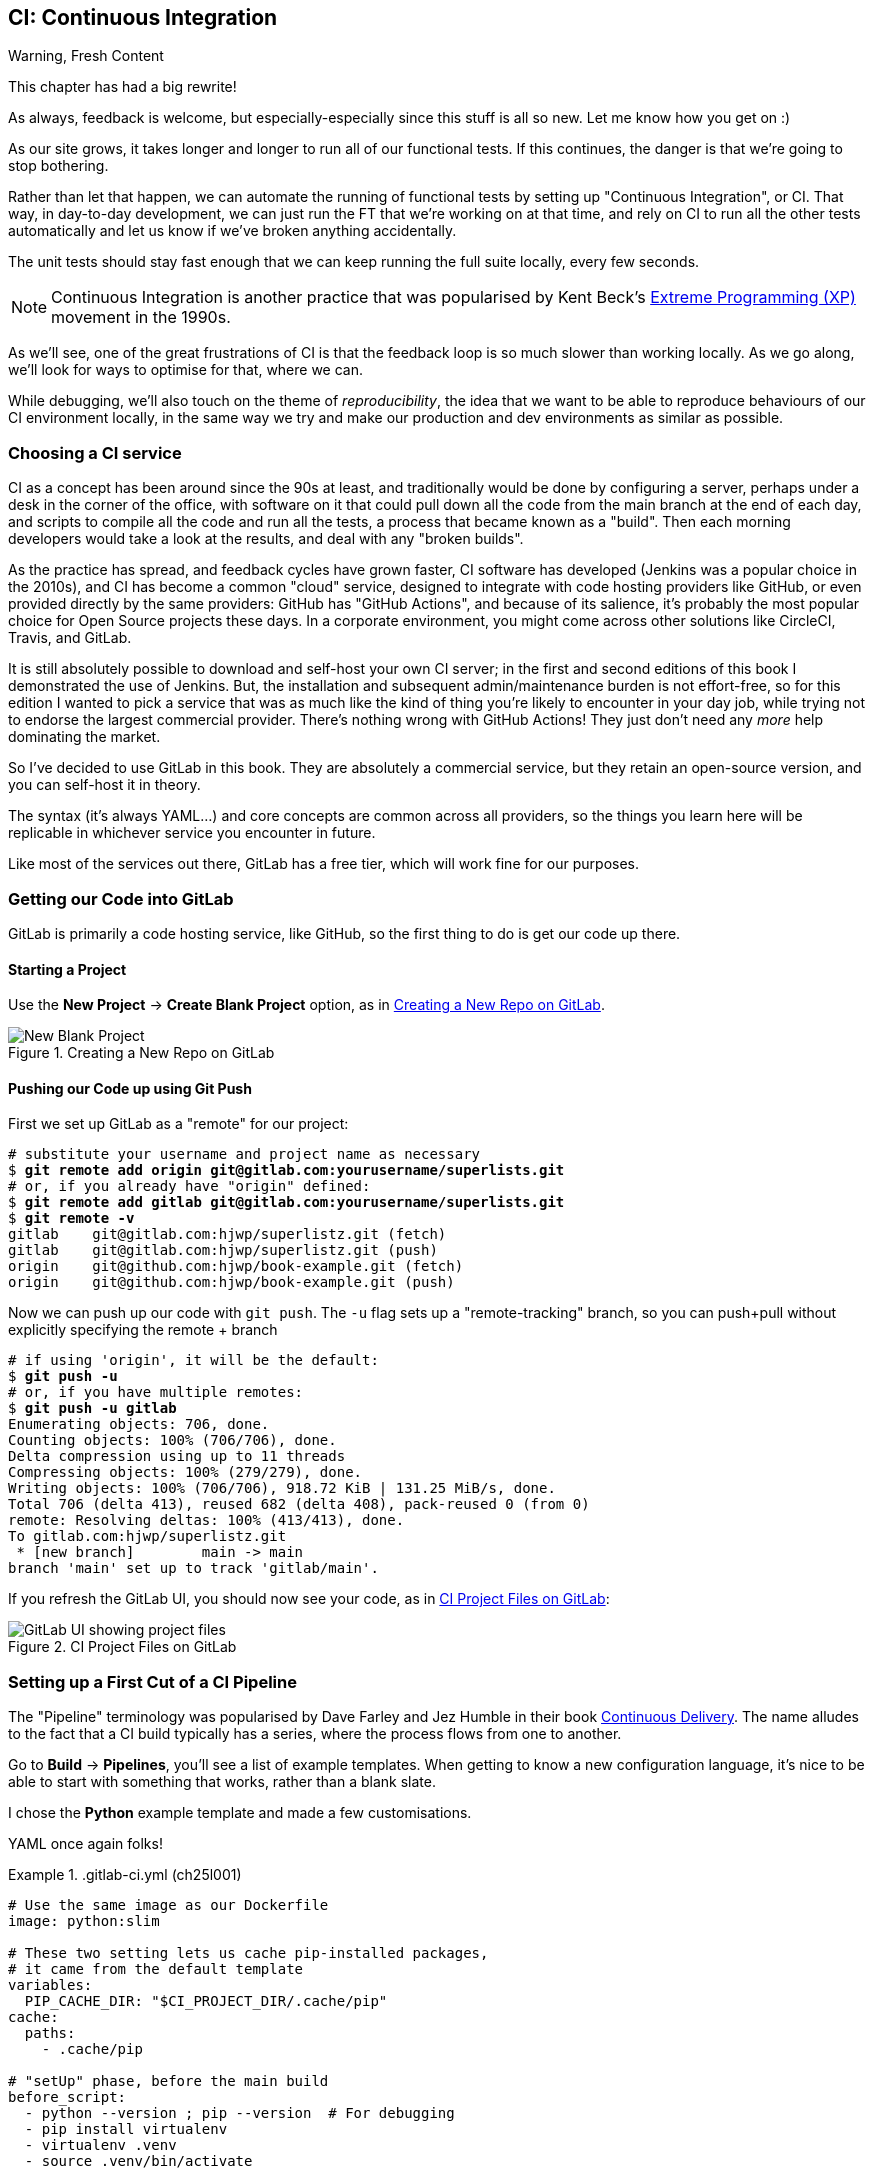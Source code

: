 [[chapter_25_CI]]
== CI: Continuous Integration


.Warning, Fresh Content
*******************************************************************************
This chapter has had a big rewrite!

As always, feedback is welcome, but especially-especially
since this stuff is all so new.
Let me know how you get on :)

*******************************************************************************

////
SEBASTIAN
A crucial chapter.
I miss some introduction to what CI actually is and what is its role in today's
modern development. Like some sales pitch why readers should care if they are
strangers to the concept. Some mentions of team work in a contemporary working
environment would be great 👌

What I noticed is that somewhere in the middle pace changes from quickly
getting up to speed with Gitlab CI to tedious debugging.

I think it might use a refreshing perspective AFTER the debugging part to zoom
out, sum up what was done, how this could've been avoided and how it works in a
modern working environment. Being able to run all or as many tests as possible
locally is great, but normally (my experience, so might be biased) ppl build
things from the start to make sure that CI will pass.

DAVID
Well worth including this chapter!

Quite a bit of tweaking needed but it's a good one.

I think we should be mentioning LLMs more as a debugging tool these days.

In one comment I mention that setting up a project looks different if you're signing up for a free trial, here's a screenshot:
Side question, not specifically relevant to this chapter, but the requirements pinning seems a bit off to me - I only had Django in my requirements file, also the versions in the Dockerfile are defined separately. Possibly this has been addressed since I reviewed earlier chapters.
Another few things maybe worth mentioning for additional context:

    Precommit hooks - maybe don't need to get into them here, but they do address some of the things that CI also addresses.
    Perhaps worth talking about how CI really comes into its own when working in teams, especially with open source. At the moment this is oriented around solo projects.
    Could mention linting too!

////

// JAN: Images seem to be of quite low quality

((("Continuous Integration (CI)", id="CI24")))
((("Continuous Integration (CI)", "benefits of")))
As our site grows, it takes longer and longer to run all of our functional tests.
If this continues, the danger is that we're going to stop bothering.

Rather than let that happen, we can automate the running of functional tests
by setting up "Continuous Integration", or CI.
That way, in day-to-day development,
we can just run the FT that we're working on at that time,
and rely on CI to run all the other tests automatically
and let us know if we've broken anything accidentally.

// SEBASTIAN: I miss some introduction to what CI is. You write here what it does
// but without giving a "why" or what for. This will be confusing for newcomers.
// PS: I can see there are a few paragraphs about history, which is cool - but IMO still
// not enough. History may be an interesting but is something extra. I still miss
// a few words of explanation why it matters and what's the role of CI in modern
// software development.

The unit tests should stay fast enough that we can keep running
the full suite locally, every few seconds.

NOTE: Continuous Integration is another practice that was popularised by
    Kent Beck's
    https://martinfowler.com/bliki/ExtremeProgramming.html[Extreme Programming (XP)]
    movement in the 1990s.

As we'll see, one of the great frustrations of CI
is that the feedback loop is so much slower than working locally.
As we go along, we'll look for ways to optimise for that, where we can.

While debugging, we'll also touch on the theme of _reproducibility_,
the idea that we want to be able to reproduce behaviours of our CI environment locally,
in the same way we try and make our production and dev environments as similar
as possible.

////
Feedback from Jim aka "Mr Win Man" by email
----

Pushing our Code up using Git Push

You seem to have a typo here: You named your project/repo "superlistz" added the remote origin [...]/superlists.git

----

Any reason why you chose a raw Python template over Django?

----

Listing "ch25l001":

After installing selenium you run all tests - including all unit tests again that have been run just before. Is that intended?

----

Listing "ch25l005":

In footnote (1) you have little typo: I"d leave vs. I'd leave

----

I had a bit of an issue getting my FTs run at all in CI: I'm running Ubuntu on my dev machine with Firefox installed from the snap store (snap sucks, BTW!). Selenium couldn't find Firefox by default, so I had to hint its path. This failed on our Docker image of course. I ended up with another environment variable to distinguish whether I use the default path or not.

----

I like your screenshot/HTML dump feature. That's a nice one!

----

NodeJS: I stick with the version from apt (18.19.1). Let's see, if this version will suffer.
... Well, seems it won't:  ;-)

npm WARN EBADENGINE Unsupported engine {
npm WARN EBADENGINE   package: 'selenium-webdriver@4.29.0',
npm WARN EBADENGINE   required: { node: '>= 18.20.5' },
npm WARN EBADENGINE   current: { node: 'v18.19.1', npm: '9.2.0' }
npm WARN EBADENGINE }

----

Jasmine Browser Runner: once again Ubuntu's snap is an absolutely pain in the ass! I needed to modify node_modules/jasmine-browser-runner/lib/webdriver.js to specify the Firefox binary:

+++ node_modules/jasmine-browser-runner/lib/webdriver.js
@@ -36,6 +36,12 @@ function buildWebdriver(browserInfo, webdriverBuilder) {
       caps.set('moz:firefoxOptions', {
         args: ['--headless', '--width=1024', '--height=768'],
       });
+      // use snap Firefox locally:
+      if (process.env.RUNNING_IN_CI === undefined) {
+        const firefox = require('selenium-webdriver/firefox');
+        let options = new firefox.Options().setBinary('/snap/firefox/current/usr/lib/firefox/firefox');
+        webdriverBuilder = webdriverBuilder.setFirefoxOptions(options)
+      }
       return webdriverBuilder
         .forBrowser('firefox')
         .withCapabilities(caps)

Took me at least an hour of my lifetime. Surprisingly Google & Co. weren't any help here.

... This solution had the drawback of the need to push my node_modules. In the end I reverted my changes in webdriver.js and build a local docker image, such as the pipeline. As a side effect I can locally debug my JS test more easily in case of problems (such as "why is this pipeline not green? Oh, a typo in the npx command!).  ;-)

----

So far for chapter 25. Off to chapter 26 (and weekend ;-) )!
Hope, my feedback is not too chaotic.
////


=== Choosing a CI service
// RITA: Your note about CI in the previous section states that it was popularized in the 90's, so saying "since the 90's at least" here feels somewhat repetitive. You could rephrase this to say "Traditionally, CI would be done..."

((("Continuous Integration (CI)", "choosing a service")))
CI as a concept has been around since the 90s at least,
and traditionally would be done by configuring a server,
perhaps under a desk in the corner of the office,
with software on it that could pull down all the code from the main branch
at the end of each day, and scripts to compile all the code and run all the tests,
a process that became known as a "build".
Then each morning developers would take a look at the results,
and deal with any "broken builds".

As the practice has spread, and feedback cycles have grown faster,
CI software has developed (Jenkins was a popular choice in the 2010s),
and CI has become a common "cloud" service,
designed to integrate with code hosting providers like GitHub,
or even provided directly by the same providers:
GitHub has "GitHub Actions", and because of its salience,
it's probably the most popular choice for Open Source projects these days.
In a corporate environment, you might come across other solutions
like CircleCI, Travis, and GitLab.

// DAVID: The word 'salience' here confused me a little.

It is still absolutely possible to download and self-host your own CI server;
in the first and second editions of this book I demonstrated the use of Jenkins.
But, the installation and subsequent admin/maintenance burden is not effort-free,
so for this edition I wanted to pick a service
that was as much like the kind of thing you're likely to encounter in your day job,
while trying not to endorse the largest commercial provider.
There's nothing wrong with GitHub Actions!
They just don't need any _more_ help dominating the market.

// DAVID: 1e / 2e abbreviations might confuse people.

So I've decided to use GitLab in this book.
// CSANAD: I just found framagit.org by Framasoft. Maybe we could mention them? Although
// it might be important to ask them first, in case they need to handle the
// expected additional traffic.
They are absolutely a commercial service,
but they retain an open-source version, and you can self-host it in theory.

The syntax (it's always YAML...) and core concepts are common across all providers,
so the things you learn here will be replicable in whichever service
you encounter in future.

// SEBASTIAN: AFAIR, Jenkins uses something else :P But I'm just nitpicking, you can
// ignore this comment.

Like most of the services out there, GitLab has a free tier,
which will work fine for our purposes.


=== Getting our Code into GitLab

GitLab is primarily a code hosting service, like GitHub,
so the first thing to do is get our code up there.

// DAVID: Could do with a URL to point people to, then tell them to sign up for a free trial.
// DAVID: Also, these instructions aren't exactly the same if you're signing up - it takes you
// straight through to Create or import your first project. I've put a screenshot in the PR description.

==== Starting a Project

Use the **New Project** -> **Create Blank Project** option, as in <<gitlab-new-blank-project>>.

//RITA: The screenshot shows that the project name and slug are "Superlistz", yet the next figure  that shows the CI project files on GitLab refers to "lists". Is this correct?
.Creating a New Repo on GitLab
[[gitlab-new-blank-project]]
image::images/gitlab_new_blank_project.png["New Blank Project"]


==== Pushing our Code up using Git Push

First we set up GitLab as a "remote" for our project:

[role="skipme"]
[subs="specialcharacters,quotes"]
----
# substitute your username and project name as necessary
$ *git remote add origin git@gitlab.com:yourusername/superlists.git*
# or, if you already have "origin" defined:
$ *git remote add gitlab git@gitlab.com:yourusername/superlists.git*
$ *git remote -v*
gitlab    git@gitlab.com:hjwp/superlistz.git (fetch)
gitlab    git@gitlab.com:hjwp/superlistz.git (push)
origin    git@github.com:hjwp/book-example.git (fetch)
origin    git@github.com:hjwp/book-example.git (push)
----

// DAVID: I couldn't see the 'no authentication' option, so I ended up adding an SSH key.
// I already had a public key in my ~/.ssh/ folder so I used that.

Now we can push up our code with `git push`.
The `-u` flag sets up a "remote-tracking" branch,
so you can push+pull without explicitly specifying the remote + branch

[role="skipme"]
[subs="specialcharacters,quotes"]
----
# if using 'origin', it will be the default:
$ *git push -u*
# or, if you have multiple remotes:
$ *git push -u gitlab*
Enumerating objects: 706, done.
Counting objects: 100% (706/706), done.
Delta compression using up to 11 threads
Compressing objects: 100% (279/279), done.
Writing objects: 100% (706/706), 918.72 KiB | 131.25 MiB/s, done.
Total 706 (delta 413), reused 682 (delta 408), pack-reused 0 (from 0)
remote: Resolving deltas: 100% (413/413), done.
To gitlab.com:hjwp/superlistz.git
 * [new branch]        main -> main
branch 'main' set up to track 'gitlab/main'.
----

If you refresh the GitLab UI, you should now see your code, as in <<gitlab_files_ui>>:

//RITA: This figure refers to chapter 4 "ch24lo25". Is that OK? Also, as I commented regarding the previous figure, this refers to "superlists" not "superlistz" with a z. OK?
.CI Project Files on GitLab
[[gitlab_files_ui]]
image::images/gitlab_files_ui.png["GitLab UI showing project files"]


=== Setting up a First Cut of a CI Pipeline

//RITA: When referring to other books, please include author and publisher name. In this case, "Continuous Delivery (Addison-Wesley Professional)." Please do not link to products on any sales channels other than oreilly.com.
The "Pipeline" terminology was popularised by Dave Farley and Jez Humble
in their book https://amzn.to/4k894A3[Continuous Delivery].
The name alludes to the fact that a CI build typically has a series,
where the process flows from one to another.


Go to **Build** -> **Pipelines**, you'll see a list of example templates.
When getting to know a new configuration language,
it's nice to be able to start with something that works,
rather than a blank slate.

I chose the **Python** example template and made a few customisations.

YAML once again folks!


[role="sourcecode"]
..gitlab-ci.yml (ch25l001)
====
[source,yaml]
----
# Use the same image as our Dockerfile
image: python:slim

# These two setting lets us cache pip-installed packages,
# it came from the default template
variables:
  PIP_CACHE_DIR: "$CI_PROJECT_DIR/.cache/pip"
cache:
  paths:
    - .cache/pip

# "setUp" phase, before the main build
before_script:
  - python --version ; pip --version  # For debugging
  - pip install virtualenv
  - virtualenv .venv
  - source .venv/bin/activate

# This is the main build
test:
  script:
    - pip install -r requirements.txt  # <1>
    # unit tests
    - python src/manage.py test lists accounts  # <2>
    # (if those pass) all tests, incl. functional.
    - pip install selenium  # <3>
    - cd src && python manage.py test  # <4>
----
====

<1> We start by installing our core requirements

<2> I've decided to run the unit tests first.
    This gives us an "early failure" if  there's any problem at this stage,
    and saves us from having to run, and more importantly wait for, the Fts to run.

<3> Then we need selenium for the functional tests.
    Again, I'm delaying this `pip install` until it's absolutely necessary,
    to get feedback as quickly as possible.

<4> And here is a full test run, including the functional tests.

// DAVID: Should we pin the selenium version?


TIP: It's a good idea in CI pipelines to try and run the quickest tests first,
    so that you can get feedback as quickly as possible.


You can use the GitLab web UI to edit your pipeline YAML,
and then when you save it you can go check for results straight away.

But it is also just a file in your repo!
So you can edit it locally.
You'll need to commit it and then `git push` up to GitLab,
and then go check the **Jobs** section in the **Build** UI.

// DAVID: It's confusing here to suggest using the template, but then also using your file.
// Suggest saying something more directive like, create the file below. But then say how you knew
// what to do / where you found it?


[role="skipme"]
[subs="specialcharacters,quotes"]
----
$ *git push gitlab*
----

// DAVID: Suggest including the commit command too.
// DAVID: Some people will have this as `origin`. Maybe simpler just to set it up as `gitlab` for everyone
// from the beginning? Or just change this to `git push`...

=== First Build!  (and First Failure)

// TODO: consider deliberately forgetting to pip install selenium

However you click through the UI and you should be able to find your way
to see the output of the build Job, as in <<gitlab_first_build>>:

.First Build on GitLab
[[gitlab_first_build]]
image::images/gitlab_first_build.png["GitLab UI showing the output of the first build"]

// DAVID: Gitlab didn't run my build at this point, and it didn't show up in jobs at all, because
// I hadn't verified my account. Once I'd done that, I also saw: "Identity verification is required in order to run CI jobs".
// This was confusing but I eventually clicked 'Run new pipeline' and that seemed to sort it.

Here's a selection of what I saw in the output console:

// DAVID: I got `ModuleNotFoundError: No module named 'whitenoise'`,
// but maybe I'm on an earlier version of the book. (My requirements file only has Django in it.)
// At this point, I added the whitenoise listed in the Dockerfile in (but not gunicorn).

[role="skipme small-code"]
----
Running with gitlab-runner 17.7.0~pre.103.g896916a8 (896916a8)
  on green-1.saas-linux-small-amd64.runners-manager.gitlab.com/default
  JLgUopmM, system ID: s_deaa2ca09de7
Preparing the "docker+machine" executor 00:20
Using Docker executor with image python:latest ...
Pulling docker image python:latest ...
[...]
$ python src/manage.py test lists accounts
Creating test database for alias 'default'...
Found 55 test(s).
System check identified no issues (0 silenced).
................../builds/hjwp/book-example/.venv/lib/python3.13/site-packages/django/core/handlers/base.py:61: UserWarning: No directory at: /builds/hjwp/book-example/src/static/
  mw_instance = middleware(adapted_handler)
.....................................
 ---------------------------------------------------------------------
Ran 53 tests in 0.129s
OK
Destroying test database for alias 'default'...
$ pip install selenium
Collecting selenium
  Using cached selenium-4.28.1-py3-none-any.whl.metadata (7.1 kB)
Collecting urllib3<3,>=1.26 (from urllib3[socks]<3,>=1.26->selenium)
[...]
Successfully installed attrs-25.1.0 certifi-2025.1.31 h11-0.14.0 idna-3.10 outcome-1.3.0.post0 pysocks-1.7.1 selenium-4.28.1 sniffio-1.3.1 sortedcontainers-2.4.0 trio-0.29.0 trio-websocket-0.12.1 typing_extensions-4.12.2 urllib3-2.3.0 websocket-client-1.8.0 wsproto-1.2.0
$ cd src && python manage.py test
Creating test database for alias 'default'...
Found 63 test(s).
System check identified no issues (0 silenced).
......../builds/hjwp/book-example/.venv/lib/python3.13/site-packages/django/core/handlers/base.py:61: UserWarning: No directory at: /builds/hjwp/book-example/src/static/
  mw_instance = middleware(adapted_handler)
...............................................EEEEEEEE
======================================================================
ERROR: test_layout_and_styling (functional_tests.test_layout_and_styling.LayoutAndStylingTest.test_layout_and_styling)
 ---------------------------------------------------------------------
Traceback (most recent call last):
  File "/builds/hjwp/book-example/src/functional_tests/base.py", line 30, in setUp
    self.browser = webdriver.Firefox()
                   ~~~~~~~~~~~~~~~~~^^

[...]
selenium.common.exceptions.WebDriverException: Message: Process unexpectedly closed with status 255
 ---------------------------------------------------------------------
Ran 61 tests in 8.658s
FAILED (errors=8)

selenium.common.exceptions.WebDriverException: Message: Process unexpectedly closed with status 255
----

You can see we got through the unit tests,
and then in the full test run we have 8 errors out of 63 tests.
The FTs are all failing.

I'm "lucky" because I've done this sort of thing many times before,
so I know what to expect:  it's failing because Firefox isn't installed
in the image we're using.


Let's modify the script, and add an `apt install`.
Again we'll do it as late as possible.

[role="sourcecode"]
..gitlab-ci.yml (ch25l002)
====
[source,yaml]
----
# This is the main build
test:
  script:
    - pip install -r requirements.txt
    # unit tests
    - python src/manage.py test lists accounts
    # (if those pass) all tests, incl. functional.
    - apt update -y && apt install -y firefox-esr  # <1>
    - pip install selenium
    - cd src && python manage.py test
----
====

<1> We use the Debian Linux `apt` package manager to install Firefox.
    `firefox-esr` is the "extended support release",
    which is a more stable version of Firefox to test against.

// SEBASTIAN: Nice, didn't know about esr. Awesome piece of advice to use that

If you run it again, and wait a bit, you'll see we get a slightly different failure:

// DAVID: Run what again? It might be worth explicitly saying to commit and push, and explain
// that this is how CI typically works - each time you push, a new pipeline will run. Or you can run one
// manually.

[role="skipme small-code"]
----
$ apt-get update -y && apt-get install -y firefox-esr
Get:1 http://deb.debian.org/debian bookworm InRelease [151 kB]
Get:2 http://deb.debian.org/debian bookworm-updates InRelease [55.4 kB]
Get:3 http://deb.debian.org/debian-security bookworm-security InRelease [48.0 kB]
[...]
The following NEW packages will be installed:
  adwaita-icon-theme alsa-topology-conf alsa-ucm-conf at-spi2-common
  at-spi2-core dbus dbus-bin dbus-daemon dbus-session-bus-common
  dbus-system-bus-common dbus-user-session dconf-gsettings-backend
  dconf-service dmsetup firefox-esr fontconfig fontconfig-config
[...]
Get:117 http://deb.debian.org/debian-security bookworm-security/main amd64
firefox-esr amd64 128.7.0esr-1~deb12u1 [69.8 MB]
[...]
Selecting previously unselected package firefox-esr.
Preparing to unpack .../105-firefox-esr_128.7.0esr-1~deb12u1_amd64.deb ...
Adding 'diversion of /usr/bin/firefox to /usr/bin/firefox.real by firefox-esr'
Unpacking firefox-esr (128.7.0esr-1~deb12u1) ...
[...]
Setting up firefox-esr (128.7.0esr-1~deb12u1) ...
update-alternatives: using /usr/bin/firefox-esr to provide
/usr/bin/x-www-browser (x-www-browser) in auto mode
[...]
======================================================================
ERROR: test_multiple_users_can_start_lists_at_different_urls
(functional_tests.test_simple_list_creation.NewVisitorTest.test_multiple_users_can_start_lists_at_different_urls)
 ---------------------------------------------------------------------
Traceback (most recent call last):
  File "/builds/hjwp/book-example/src/functional_tests/base.py", line 30, in setUp
    self.browser = webdriver.Firefox()
                   ~~~~~~~~~~~~~~~~~^^
[...]
selenium.common.exceptions.WebDriverException: Message: Process unexpectedly
closed with status 1
 ---------------------------------------------------------------------
Ran 61 tests in 3.654s
FAILED (errors=8)
----

We can see Firefox installing OK, but we still get an error.
This time it's exit code 1.


==== Trying to reproduce a CI error locally

The cycle of "change _.gitlab-ci.yml_, push, wait for a build, check results"
is painfully slow.

// DAVID: For me, building the docker image took 344.7s - much longer than it
// took in CI. Of course then it's quicker once you've done that, but might be worth
// mentioning.

Let's see if we can reproduce this error locally.

To reproduce the CI environment locally, I put together a quick Dockerfile,
by copy-pasting the steps in the `script` section, and prefixing them with `RUN` commands:


[role="sourcecode"]
.infra/Dockerfile.ci (ch25l003)
====
[source,dockerfile]
----
FROM python:slim

RUN pip install virtualenv
RUN virtualenv .venv

# this won't work
# RUN source .venv/bin/activate
# use full path to venv instead.

COPY requirements.txt requirements.txt
RUN .venv/bin/pip install -r requirements.txt
RUN apt update -y && apt install -y firefox-esr
RUN .venv/bin/pip install selenium

COPY infra/debug-ci.py debug-ci.py
CMD .venv/bin/python debug-ci.py
----
====

And let's add a little debug script at _debug-ci.py_:


[role="sourcecode"]
.infra/debug-ci.py (ch25l004)
====
[source,python]
----
from selenium import webdriver

# just try to open a selenium session
webdriver.Firefox().quit()
----
====

We build and run it like this:

[role="skipme"]
[subs="specialcharacters,macros"]
----
$ pass:specialcharacters,quotes[*docker build -f infra/Dockerfile.ci -t debug-ci . && \
  docker run -it debug-ci*]
[...]
 => [internal] load build definition from infra/Dockerfile.ci         0.0s
 => => transferring dockerfile: [...]
 => [internal] load metadata for docker.io/library/python:slim [...]
 => [1/8] FROM docker.io/library/python:slim@sha256:[...]
 => CACHED [2/8] RUN pip install virtualenv                           0.0s
 => CACHED [3/8] RUN virtualenv .venv                                 0.0s
 => CACHED [4/8] COPY requirements.txt requirements.txt               0.0s
 => CACHED [5/8] RUN .venv/bin/pip install -r requirements.txt        0.0s
 => CACHED [6/8] RUN apt update -y && apt install -y firefox-esr      0.0s
 => CACHED [7/8] RUN .venv/bin/pip install selenium                   0.0s
 => [8/8] COPY infra/debug-ci.py debug-ci.py                          0.0s
 => exporting to image                                                0.0s
 => => exporting layers                                               0.0s
 => => writing image sha256:[...]
 => => naming to docker.io/library/debug-ci                           0.0s
Traceback (most recent call last):
  File
  "//.venv/lib/python3.13/site-packages/selenium/webdriver/common/driver_finder.py",
  line 67, in _binary_paths
    output = SeleniumManager().binary_paths(self._to_args())
[...]
selenium.common.exceptions.WebDriverException: Message: Unsupported
platform/architecture combination: linux/aarch64

The above exception was the direct cause of the following exception:

Traceback (most recent call last):
  File "//debug-ci.py", line 4, in <module>
    webdriver.Firefox().quit()
    ~~~~~~~~~~~~~~~~~^^
[...]
selenium.common.exceptions.NoSuchDriverException: Message: Unable to obtain
driver for firefox; For documentation on this error, please visit:
https://www.selenium.dev/documentation/webdriver/troubleshooting/errors/driver_location
----

You might not see this--that "Unsupported platform/architecture combination" error is spurious,
it's because I was on a Mac.  Let's try again with:

// DAVID: I was on a Mac, but I didn't see that - I got straight through to the next failure.

// SEBASTIAN: Might use extra sentence of explanation why being on Mac requires you to
// do a cross-build

[role="ignore-errors"]
[subs="specialcharacters,macros"]
----
$ pass:specialcharacters,quotes[*docker build -f infra/Dockerfile.ci -t debug-ci --platform=linux/amd64 . && \
  docker run --platform=linux/amd64 -it debug-ci*]
[...]
Traceback (most recent call last):
  File "//debug-ci.py", line 4, in <module>
    webdriver.Firefox().quit()
[...]
selenium.common.exceptions.WebDriverException: Message: Process unexpectedly
closed with status 1
----

//RITA: repro = reproduction? Just checking for ambiguity.
OK, that's a repro of our issue.  But no further clues yet!

==== Enabling Debug Logs for Selenium / Firefox / Webdriver

Getting debug information out of Selenium can be a bit fiddly.
I tried two avenues, setting `options` and setting the `service`,
the former of which doesn't really work as far as I can tell,
but the latter does.  There is some limited info in the
https://www.selenium.dev/documentation/webdriver/browsers/firefox/#log-output[Selenium docs].

[role="sourcecode"]
.infra/debug-ci.py (ch25l005)
====
[source,python]
----
import subprocess

from selenium import webdriver

options = webdriver.FirefoxOptions()  # <1>
options.log.level = "trace"

service = webdriver.FirefoxService(  # <2>
    log_output=subprocess.STDOUT, service_args=["--log", "trace"]
)

# just try to open a selenium session
webdriver.Firefox(options=options, service=service).quit()
----
====

<1> This is how I attempted to increase the log level using `options`.
    I had to reverse-engineer it from the source code,
    and it doesn't seem to work anyway,
    but I thought I'd leave it here for future reference

<2> This is the `FirefoxService` config class,
    which _does_ seem to let you print some debug info.
    I'm configuring it to print to standard-out.

Sure enough we can see some output now!

[role="ignore-errors small-code"]
[subs="specialcharacters,macros"]
----
$ pass:specialcharacters,quotes[*docker build -f infra/Dockerfile.ci -t debug-ci --platform=linux/amd64 . && \
  docker run --platform=linux/amd64 -it debug-ci*]
[...]
1234567890111   geckodriver     INFO    Listening on 127.0.0.1:XXXX
1234567890112   webdriver::server       DEBUG   -> POST /session
{"capabilities": {"firstMatch": [{}], "alwaysMatch": {"browserName": "firefox",
"acceptInsecureCerts": true, ... , "moz:firefoxOptions": {"binary":
"/usr/bin/firefox", "prefs": {"remote.active-protocols": 1}, "log": {"level":
"trace"}}}}}
1234567890111   geckodriver::capabilities       DEBUG   Trying to read firefox
version from ini files
1234567890111   geckodriver::capabilities       DEBUG   Trying to read firefox
version from binary
1234567890111   geckodriver::capabilities       DEBUG   Found version
128.10.1esr
1740029792102   mozrunner::runner       INFO    Running command:
MOZ_CRASHREPORTER="1" MOZ_CRASHREPORTER_NO_REPORT="1"
MOZ_CRASHREPORTER_SHUTDOWN="1" [...]
"--remote-debugging-port" [...]
"-no-remote" "-profile" "/tmp/rust_mozprofile[...]
1234567890111   geckodriver::marionette DEBUG   Waiting 60s to connect to
browser on 127.0.0.1
1234567890111   geckodriver::browser    TRACE   Failed to open
/tmp/rust_mozprofile[...]
1234567890111   geckodriver::marionette TRACE   Retrying in 100ms
Error: no DISPLAY environment variable specified
1234567890111   geckodriver::browser    DEBUG   Browser process stopped: exit
status: 1
1234567890112   webdriver::server       DEBUG   <- 500 Internal Server Error
{"value":{"error":"unknown error","message":"Process unexpectedly closed with
status 1","stacktrace":""}}
Traceback (most recent call last):
  File "//debug-ci.py", line 13, in <module>
    webdriver.Firefox(options=options, service=service).quit()
[...]
selenium.common.exceptions.WebDriverException: Message: Process unexpectedly
closed with status 1
----

// DAVID: Pasting this into an LLM gave some good suggestions.

Well, it wasn't immediately obvious what's going on there,
but I did eventually get a clue from the line that says `no DISPLAY environment variable specified`.

// DAVID: FWIW it was hard to see that buried among everything else, even when I knew what I was looking for.

Out of curiosity, I thought I'd try running `firefox` directly:

// DAVID: Could you say what's going on when we're adding `firefox` to the end of the command. How does that work?

[role="ignore-errors"]
[subs="specialcharacters,quotes"]
----
$ *docker build -f infra/Dockerfile.ci -t debug-ci --platform=linux/amd64 . && \
  docker run --platform=linux/amd64 -it debug-ci firefox*
[...]
Error: no DISPLAY environment variable specified
----

Sure enough, the same error.


==== Enabling Headless Mode for Firefox

If you search around for this error,
you'll eventually find enough pointers to the answer:
Firefox is crashing because it can't find a display.
Servers are "headless", meaning they don't have a screen.
Thankfully Firefox has a headless mode,
which we can enable by setting an environment variable,
`MOZ_HEADLESS`.

Let's confirm that locally. We'll use the `-e` flag for `docker run`:

[subs="specialcharacters,macros"]
----
$ pass:specialcharacters,quotes[*docker build -f infra/Dockerfile.ci -t debug-ci --platform=linux/amd64 . && \
  docker run -e MOZ_HEADLESS=1 --platform=linux/amd64 -it debug-ci*]
1234567890111   geckodriver     INFO    Listening on 127.0.0.1:43137
[...]
*** You are running in headless mode.
[...]
1234567890112   webdriver::server       DEBUG   Teardown [...]
1740030525996   Marionette      DEBUG   Closed connection 0
1234567890111   geckodriver::browser    DEBUG   Browser process stopped: exit
status: 0
1234567890112   webdriver::server       DEBUG   <- 200 OK [...]
----

It takes quite a long time to run,
and there's lots of debug out, but... it looks OK!
// CSANAD: I think it ran quite fast, less than maybe 30 seconds. I was confused
// whether it even worked correctly. I think we should maybe emphasize
// when it would "look OK": exit status being 0 and 200 OK, I assume?


Let's set that environment variable in our CI script:

[role="sourcecode"]
..gitlab-ci.yml (ch25l006)
====
[source,yaml]
----
variables:
  # Put pip-cache in home folder so we can use gitlab cache
  PIP_CACHE_DIR: "$CI_PROJECT_DIR/.cache/pip"
  # Make Firefox run headless.
  MOZ_HEADLESS: "1"
----
====

TIP: Using a local Docker image to repro the CI environment
  is a hint that it might be worth investing time in running CI
  in a custom Docker image that you fully control;
  this is an another way of improving _reproducibility_.
  We won't have time to go into detail in this book though.

// DAVID: Some CI providers allow you to rerun failed jobs and SSH into the machine for debugging,
// which is really helpful.

// DAVID: Should we get them to commit, push and look at CI? Otherwise the below could be confused with
// a local run.

=== A Common Bugbear: Flaky tests

That worked!  or at least it almost did.
All but one of the FTs passed for me,
but there was one unexpected error:

// DAVID: Maybe introduce more uncertainty here - ask the reader, did it work for you?
// Otherwise we can end up thinking, "that's weird, mine passed but Harry's failed" and
// wonder if we did something wrong, before reading on to the next bit about flaky tests.

[role="skipme small-code"]
----
+ python manage.py test functional_tests
......F.
======================================================================
FAIL: test_can_start_a_todo_list
(functional_tests.test_simple_list_creation.NewVisitorTest)
 ---------------------------------------------------------------------
Traceback (most recent call last):
  File "...goat-book/functional_tests/test_simple_list_creation.py", line
38, in test_can_start_a_todo_list
    self.wait_for_row_in_list_table('2: Use peacock feathers to make a fly')
  File "...goat-book/functional_tests/base.py", line 51, in
wait_for_row_in_list_table
    raise e
  File "...goat-book/functional_tests/base.py", line 47, in
wait_for_row_in_list_table
    self.assertIn(row_text, [row.text for row in rows])
AssertionError: '2: Use peacock feathers to make a fly' not found in ['1: Buy
peacock feathers']
 ---------------------------------------------------------------------
----
// CSANAD: we are running the FT-s locally now. I think it would be
// clearer if we said that explicitly and also if we said a few words on why we
// are running the FT without docker again.


Now you might not see this error,
but it's common for the switch to CI to flush out some "flaky" tests,
things that will fail intermittently.
In CI a common cause is the "noisy neighbour" problem,
where the CI server might be much slower than your own machine,
thus flushing out some race conditions, or in this case,
just randomly hanging for a few seconds, taking us past the default timeout.


Let's give ourselves some tools to help debug though.


=== Taking Screenshots

((("Continuous Integration (CI)", "screenshots", id="CIscreen24")))
((("screenshots", id="screen24")))
((("debugging", "screenshots for", id="DBscreen24")))
To be able to debug unexpected failures that happen on a remote server,
it would be good to see a picture of the screen at the moment of the failure,
and maybe also a dump of the HTML of the page.

We can do that using some custom logic in our FT class `tearDown`.
We'll need to do a bit of introspection of `unittest` internals,
a private attribute called `._outcome`,
but this will work:

// DAVID: Though it might end up breaking with an upgrade - probably should mention this as a downside.

[role="sourcecode"]
.src/functional_tests/base.py (ch25l007)
====
[source,python]
----
import os
import time
from datetime import datetime
from pathlib import Path
[...]
MAX_WAIT = 5

SCREEN_DUMP_LOCATION = Path(__file__).absolute().parent / "screendumps"
[...]

    def tearDown(self):
        if self._test_has_failed():
            if not SCREEN_DUMP_LOCATION.exists():
                SCREEN_DUMP_LOCATION.mkdir(parents=True)
            self.take_screenshot()
            self.dump_html()
        self.browser.quit()
        super().tearDown()

    def _test_has_failed(self):
        # slightly obscure but couldn't find a better way!
        return self._outcome.result.failures or self._outcome.result.errors
----
====
// DAVID: Could simplify with SCREEN_DUMP_LOCATION.mkdir(parents=True, exist_ok=True)

// DAVID: Worth including the `class FunctionalTest(StaticLiveServerTestCase):` line
// so we can see what class this is within?

We first create a directory for our screenshots if necessary.
Then we iterate through all the open browser tabs and pages,
// CSANAD: where? I can't find the iteration through the tabs and pages.
and use Selenium methods, `get_screenshot_as_file()`
and the attribute `browser.page_source`,
for our image and HTML dumps, respectively:

[role="sourcecode"]
.src/functional_tests/base.py (ch25l008)
====
[source,python]
----
    def take_screenshot(self):
        path = SCREEN_DUMP_LOCATION / self._get_filename("png")
        print("screenshotting to", path)
        self.browser.get_screenshot_as_file(str(path))

    def dump_html(self):
        path = SCREEN_DUMP_LOCATION / self._get_filename("html")
        print("dumping page HTML to", path)
        path.write_text(self.browser.page_source)
----
====
// CSANAD: I suggest placing a newline in front the print:
//        print("\nscreenshotting to", path)
// or
//        print("\n")
//        print("screenshotting to", path)


And finally here's a way of generating a unique filename identifier,
which includes the name of the test and its class, as well as a timestamp:

[role="sourcecode small-code"]
.src/functional_tests/base.py (ch25l009)
====
[source,python]
----
    def _get_filename(self, extension):
        timestamp = datetime.now().isoformat().replace(":", ".")[:19]
        return (
            f"{self.__class__.__name__}.{self._testMethodName}-{timestamp}.{extension}"
        )
----
====

You can test this first locally by deliberately breaking one of the tests,
with a `self.fail()` for example, and you'll see something like this:


[role="dofirst-ch25l010"]
[subs="specialcharacters,quotes"]
----
$ *./src/manage.py test functional_tests.test_my_lists*
[...]
Fscreenshotting to ...goat-book/src/functional_tests/screendumps/MyListsTest.te
st_logged_in_users_lists_are_saved_as_my_lists-[...]
dumping page HTML to ...goat-book/src/functional_tests/screendumps/MyListsTest.
test_logged_in_users_lists_are_saved_as_my_lists-[...]
Fscreenshotting to ...goat-book/src/functional_tests/screendumps/MyListsTest.te
st_logged_in_users_lists_are_saved_as_my_lists-2025-02-18T11.29.00.png
dumping page HTML to ...goat-book/src/functional_tests/screendumps/MyListsTest.
test_logged_in_users_lists_are_saved_as_my_lists-2025-02-18T11.29.00.html
----

// DAVID: Could get them to open those files and have a look? It's kind of satisfying!

// CSANAD: I just opened them, and they are blank, all-black images. Also, the
// HTML dump is just:
// `<html><head></head><body></body></html>`
// So maybe we could inform the Reader in case they do open these, that this is
// normal: due to the artificial self.fail() failure, this output is expected.

// CSANAD: however, running all the FT -s tells me something is probably wrong:
// `$ ./src/manage.py test functional_tests`
// creates a screenshot and an HTML dump for all FT -s.


=== Saving Build Outputs (or Debug Files) as Artifacts

We also need to tell GitLab to "save" these files
for us to be able to actually look at them
This is called _artifacts_:

[role="sourcecode"]
..gitlab-ci.yml (ch25l012)
====
[source,yaml]
----
test:
  [...]

  script:
    [...]

  artifacts: # <1>
    when: always  # <2>
    paths: # <1>
      - src/functional_tests/screendumps/
----
====

<1> `artifacts` is the name of the key,
    and the `paths` argument is fairly self-explanatory.
    You can use wildcards here,
    more info in the https://docs.gitlab.com/ci/jobs/job_artifacts/[GitLab docs].

<2> One thing the docs _didn't_ make obvious is that you need `when: always`
    because otherwise it won't save artifacts for failed jobs.
    That was annoyingly hard to figure out!


In any case that should work.
If you commit the code and then push it back to GitLab,
we should be able to see a new build job.

[role="dofirst-ch25l010-1"]
[subs="specialcharacters,quotes"]
----
$ *echo "src/functional_tests/screendumps" >> .gitignore*
$ *git commit -am "add screenshot on failure to FT runner"*
$ *git push*
----
// gitignore = ch25l011

// DAVID: Ah I had removed that `self.fail()` before pushing, might be worth saying explicitly to leave it in
// so we can check it's working? (Partly it's because you're not so directive about where to put the fail so it
// feels more ephemeral.)

// CSANAD: the official book-example also removed the `self.fail()` by this point.

In its output, we'll see the screenshots and html dumps being saved:


[role="skipme small-code"]
----
screendumps/LoginTest.test_can_get_email_link_to_log_in-window0-2014-01-22T17.45.12.html
Fscreenshotting to /builds/hjwp/book-example/src/functional_tests/screendumps/NewVisitorTest.test_can_start_a_todo_list-2025-02-17T17.51.01.png
dumping page HTML to /builds/hjwp/book-example/src/functional_tests/screendumps/NewVisitorTest.test_can_start_a_todo_list-2025-02-17T17.51.01.html
Not Found: /favicon.ico
.screenshotting to /builds/hjwp/book-example/src/functional_tests/screendumps/NewVisitorTest.test_multiple_users_can_start_lists_at_different_urls-2025-02-17T17.51.06.png
dumping page HTML to /builds/hjwp/book-example/src/functional_tests/screendumps/NewVisitorTest.test_multiple_users_can_start_lists_at_different_urls-2025-02-17T17.51.06.html
======================================================================
FAIL: test_can_start_a_todo_list (functional_tests.test_simple_list_creation.NewVisitorTest.test_can_start_a_todo_list)
[...]
----


And to the right some new UI options appear to **Browse** the artifacts,
as in <<gitlab_ui_for_browse_artifacts>>.

.Artifacts Appear on the Right of the Build Job
[[gitlab_ui_for_browse_artifacts]]
image::images/gitlab_ui_for_browse_artifacts.png["GitLab UI tab showing the option to browse artifacts"]


And if you navigate through, you'll see something like <<gitlab_ui_show_screenshot>>:

.Our Screenshot in the GitLab UI, Looking Unremarkable
[[gitlab_ui_show_screenshot]]
image::images/gitlab_ui_show_screenshot.png["GitLab UI showing a normal-looking screenshot of the site"]

// CSANAD: working from the book-example, this is not true for me:
// https://gitlab.com/csberes/superlistz-version-harry/-/jobs/9765894394
// ```
// WARNING: src/functional_tests/screendumps/: no matching files. Ensure that the artifact path is relative to the working directory (/builds/csberes/superlistz-version-harry)
// ERROR: No files to upload
// Cleaning up project directory and file based variables 00:00
// Job succeeded
// ```
// The path looks OK, and locally, the test does create a `screenshots` directory.
// The directory does not get created in the Gitlab build job - I guess,
// because there are no errors. So, even though in my VM the official book-example
// version does generate a screenshot for every FT, it isn't true for the Gitlab.
// However, there is another odd thing: I tried re-adding the `self.fail`
// which resulted in three screenshots on Gitlab:
// https://gitlab.com/csberes/superlistz-version-harry/-/jobs/9766298077


=== If in Doubt, Try Bumping the Timeout!

((("", startref="CIscreen24")))
((("", startref="screen24")))
((("", startref="DBscreen24")))
((("Continuous Integration (CI)", "timeout bumping")))
((("CI", "timeout bumping")))
Hm.  No obvious clues there.
Well, when in doubt, bump the timeout, as the old adage goes:

[role="sourcecode skipme"]
.src/functional_tests/base.py
====
[source,python]
----
MAX_WAIT = 10
----
====

Then we can rerun the build by pushing, and confirm it now works.

// DAVID: Should we also remove that self.fail()?

=== A Successful Python Test Run

At this point we should get a working pipeline, <<gitlab_pipeline_success>>:

.A Successful GitLab Pipeline
[[gitlab_pipeline_success]]
image::images/gitlab_pipeline_success.png["GitLab UI showing a successful pipeline run"]




=== Running Our JavaScript Tests in CI

((("Continuous Integration (CI)", "QUnit JavaScript tests", id="CIjs5")))
((("JavaScript testing", "in CI", secondary-sortas="CI", id="JSCI")))
There's a set of tests we almost forgot--the JavaScript tests.
Currently our "test runner" is an actual web browser.
To get them running in CI, we need a command-line test runner.

NOTE: Our JavaScript tests currently test the interaction
    between our code and the bootstrap framework/CSS,
    so we still need a real browser to be able to make our
    visibility checks work.


Thankfully, the Jasmine docs point us straight towards the kind of tool we need:
https://github.com/jasmine/jasmine-browser-runner[Jasmine Browser Runner].


==== Installing node

It's time to stop pretending we're not in the JavaScript game.
We're doing web development.  That means we do JavaScript.
That means we're going to end up with node.js on our computers.
It's just the way it has to be.

Follow the instructions on the http://nodejs.org/[node.js homepage],
and follow the instructions there.
It should guide you through installing the "node version manager" (NVM),
and then to getting the latest version of node.

[role="skipme"]
[subs="specialcharacters,quotes"]
----
$ *nvm install 22*  # or whichever the latest version is
Installing Node v22.14.0 (arm64)
[...]
$ *node -v*
v22.14.0
----
// DAVID: How important is it to get latest version? And maybe say how?
// To be honest I ignored your advice and just installed the same one you're using.

==== Installing and Configuring the Jasmine Browser Runner

The docs suggest we install it like this,
and then run the `init` command to generate a default config file:

// TODO: unskip. should be able to do some sort of rule=with-cd thingie
[role="skipme"]
[subs="specialcharacters,quotes"]
----
$ *cd src/lists/static*

$ *npm install --save-dev jasmine-browser-runner jasmine-core*
[...]
added 151 packages in 4s

$ *cat package.json*  # this is the equivalent of requirements.txt
{
  "devDependencies": {
    "jasmine-browser-runner": "^3.0.0",
    "jasmine-core": "^5.6.0"
  }
}

$ *ls node_modules/*
# will show several dozen directories

$ *npx jasmine-browser-runner init*
Wrote configuration to spec/support/jasmine-browser.mjs.
----

Well we now have about a million files in _node_modules/_
(which is JavaScript's version of a virtualenv essentially),
and we also have a new config file in _spec/support/jasmine-browser.mjs_.

That's not the ideal place, because we've said our tests live in a folder called _tests_,
so let's move the config file in there.

[subs="specialcharacters,quotes"]
----
$ *mv spec/support/jasmine-browser.mjs tests/jasmine-browser-runner.config.mjs*
$ *rm -rf spec*
----

Then let's edit it slightly, to specify a few things correctly:

[role="sourcecode"]
.src/lists/static/tests/jasmine-browser-runner.config.mjs (ch25l013)
====
[source,js]
----
export default {
  srcDir: ".",  // <1>
  srcFiles: [
    "*.js"
  ],
  specDir: "tests",  // <2>
  specFiles: [
    "**/*[sS]pec.js"
  ],
  helpers: [
    "helpers/**/*.js"
  ],
  env: {
    stopSpecOnExpectationFailure: false,
    stopOnSpecFailure: false,
    random: true,
    forbidDuplicateNames: true
  },
  listenAddress: "localhost",
  hostname: "localhost",
  browser: {
    name: "headlessFirefox"  // <3>
  }
};
----
====
// DAVID: srcFiles was "**/*.js", should it be changed too?

<1> Our source files are in the current directory,
    _src/lists/static_, ie _lists.js_

<2> Our spec files are in _tests/_

<3> And here we say we want to use the "headless"
    version of Firefox.
    (we could have done this by setting `MOZ_HEADLESS`
    at the command line again, but this saves us from having to remember).


Let's try running it now. We use the `--config` option to path it
the now non-standard path to the config file:

[role="skipme"]
[subs="specialcharacters,quotes"]
----
$ *npx jasmine-browser-runner runSpecs --config=tests/jasmine-browser-runner.config.mjs*
Jasmine server is running here: http://localhost:62811
Jasmine tests are here:         ...goat-book/src/lists/static/tests
Source files are here:          ...goat-book/src/lists/static
Running tests in the browser...
Randomized with seed 17843
Started
.F.

Failures:
1) Superlists tests error message should be hidden on input
  Message:
    Expected true to be false.
  Stack:
    <Jasmine>
    @http://localhost:62811/__spec__/Spec.js:46:40
    <Jasmine>

3 specs, 1 failure
Finished in 0.014 seconds
Randomized with seed 17843 (jasmine-browser-runner runSpecs --seed=17843)
----

Could be worse!   1 failure out of 3 specs.

Unfortunately, it's the most important test:

[role="sourcecode currentcontents"]
.src/lists/static/tests/Spec.js
====
[source,python]
----
  it("should hide error message on input", () => {
    initialize(inputSelector);
    textInput.dispatchEvent(new InputEvent("input"));

    expect(errorMsg.checkVisibility()).toBe(false);
  });
----
====

Ah yes, if you remember I said, the whole reason we need to use a browser-based test runner,
is because our visibility checks depend on the bootstrap CSS framework?

In the HTML spec runner which we'd configured so far,
we load Bootstrap using a `<link>` tag:

[role="sourcecode currentcontents"]
.src/lists/static/tests/SpecRunner.html
====
[source,html]
----
  <!-- Bootstrap CSS -->
  <link href="../bootstrap/css/bootstrap.min.css" rel="stylesheet">
----
====

And here's how we load it for `jasmine-browser-runner`:

[role="sourcecode"]
.src/lists/static/tests/jasmine-browser-runner.config.mjs (ch25l014)
====
[source,js]
----
export default {
  srcDir: ".",
  srcFiles: [
    "*.js"
  ],
  specDir: "tests",
  specFiles: [
    "**/*[sS]pec.js"
  ],
  cssFiles: [  // <1>
    "bootstrap/css/bootstrap.min.css"  // <1>
  ],
  helpers: [
    "helpers/**/*.js"
  ],
----
====

<1> The `cssFiles` key is how you tell the runner to load, er, some CSS.
    I found that out in the https://jasmine.github.io/api/browser-runner/edge/Configuration.html[docs].


Let's give that a go...

[role="skipme"]
[subs="specialcharacters,quotes"]
----
$ *npx jasmine-browser-runner runSpecs --config=tests/jasmine-browser-runner.config.mjs*
Jasmine server is running here: http://localhost:62901
Jasmine tests are here:         /Users/harry.percival/workspace/Book-TDD-Web-Dev-Python/source/chapter_25_CI/superlists/src/lists/static/tests
Source files are here:          /Users/harry.percival/workspace/Book-TDD-Web-Dev-Python/source/chapter_25_CI/superlists/src/lists/static
Running tests in the browser...
Randomized with seed 06504
Started
...


3 specs, 0 failures
Finished in 0.016 seconds
Randomized with seed 06504 (jasmine-browser-runner runSpecs --seed=06504)
----

Hooray!  That works locally, let's get it into CI.

// DAVID: Might be worth a `cd ../../..` to get us back to the project root.

[role="skipme"]
[subs="specialcharacters,quotes"]
----
# add the package.json, which saves our node depenencies
$ *git add src/lists/static/package.json src/lists/static/package-lock.json*
# ignore the node_modules/ directory
$ *echo "node_modules/" >> .gitignore*
# and our config file
$ *git add src/lists/static/tests/jasmine-browser-runner.config.mjs*
$ *git commit -m "config for node + jasmine-browser-runner for JS tests"*
----
//015,016,017

// DAVID: Should we commit the `.gitignore` change too?


==== Adding A Build Step for Js


We now want two different build steps,
so let's rename `test` to `test-python` and move all its
specific bits like `variables` and `before_script` inside it,
and then create a separate step called `test-js`,
with a similar structure:

[role="sourcecode"]
..gitlab-ci.yml (ch25l018)
====
[source,yaml]
----
test-python:
  # Use the same image as our Dockerfile
  image: python:slim  # <1>

  variables:  # <1>
    # Put pip-cache in home folder so we can use gitlab cache
    PIP_CACHE_DIR: "$CI_PROJECT_DIR/.cache/pip"
    # Make Firefox run headless.
    MOZ_HEADLESS: "1"

  cache:  # <1>
    paths:
      - .cache/pip

  # "setUp" phase, before the main build
  before_script:  # <1>
    - python --version ; pip --version  # For debugging
    - pip install virtualenv
    - virtualenv .venv
    - source .venv/bin/activate

  script:
    - pip install -r requirements.txt
    # unit tests
    - python src/manage.py test lists accounts
    # (if those pass) all tests, incl. functional.
    - apt update -y && apt install -y firefox-esr
    - pip install selenium
    - cd src && python manage.py test

  artifacts:
    when: always
    paths:
      - src/functional_tests/screendumps/

test-js:  # <2>
  image: node:slim
  script:
    - apt update -y && apt install -y firefox-esr  # <3>
    - cd src/lists/static
    - npm install  # <4>
    - npx jasmine-browser-runner runSpecs
      --config=tests/jasmine-browser-runner.config.mjs  # <5>
----
====

<1> `image`, `variables`, `cache`, and `before_script` all move
    out of the top level and into the `test-python` step,
    since they're all specific to this step only, now.

<2> Here's our new step, `test-js`.

<3> We install Firefox into the node image,
    just like we do for the Python one.

<4> We don't need to specify _what_ to `npm install`,
    because that's all in the _package-lock.json_ file.

<5> And here's our command to run the tests.

// DAVID: Worth getting them to commit and push.

And slap me over the head with a wet fish if that doesn't pass first go!
See <<gitlab_pipeline_js_success>> for a successful pipeline run.


.Wow, There are Those JS Tests, Passing on the First Attempt!
[[gitlab_pipeline_js_success]]
image::images/gitlab_pipeline_js_success.png["GitLab UI showing a successful pipeline run with JS tests"]

((("", startref="CIjs5")))
((("", startref="JSCI")))



=== Tests now pass

And there we are!  A complete CI build featuring all of our tests! <<gitlab_pipeline_overview_success.png>>:

.Here are Both Our Jobs in all their Green Glory
[[gitlab_pipeline_overview_success.png]]
image::images/gitlab_pipeline_overview_success.png["GitLab UI the pipeline overview, with both build jobs green"]


Nice to know that, no matter how lazy I get
about running the full test suite on my own machine, the CI server will catch me.
Another one of the Testing Goat's agents in cyberspace, watching over us...


// RITA: Please clarify what you've moved to an appendix.
I've moved it to an appendix though, because it's so GitLab-heavy.

// DAVID: Don't understand this sentence above, maybe a relic of an earlier edit?

.Alternatives: Woodpecker and Forgejo
*******************************************************************************

I want to give a shout out to https://woodpecker-ci.org/[Woodpecker CI]
and https://forgejo.org/[Forgejo], two of the newer self-hosted CI options.
And while I'm at it, to https://www.jenkins.io/[Jenkins],
which did a great job for the first and second editions,
and still does for many people.

If you want true independence from overly commercial interests,
then self-hosted is the way to go.
You'll need your own server for both of these.

I tried both, and managed to get them working within an hour or two.
Their documentation is good.

If you do decide to give them a go, I'd say,
be a bit cautious about security options.

// RITA: What do you think about changing this to say "any ol'" so that it's clear that you're using the phrase idiomatically? If you parse the sentence in a slightly different way, it might read as "any old person" and be seen as agist.
For example, you might decide you don't want any ol' person from the Internet
to be able to sign up for an account on your server:


[role="skipme"]
----
DISABLE_REGISTRATION: true
----

But more power to you for giving it a go, I say!

*******************************************************************************


=== Some Things We Didn't Cover
//RITA: Please add intro text here that tells us what this section is about.

==== Defining a Docker image for CI

We spent quite a bit of time debugging, for example the unhelpful messages
when Firefox wasn't installed.
Just as we did when preparing our deployment,
being able to have an environment that you can run on your local machine
that's as close as possible to what you have remotely,
is a big help;  that's why we chose to use Docker image.

In CI our tests also run a Docker image (`python:slim` and `node:slim`),
so one common pattern is to define a Docker image,
in your repo, that you will use for CI.
Ideally it would also be as similar as possible to the one you use in production!
A typical solution here is to use "multi-stage" Docker builds,
with a base stage, a prod stage, and a dev/ci stage.
In our case, that latter would have Firefox, Selenium,
and other test-only dependencies in it, that we don't need for prod.

You can then run your tests locally inside the same Docker image that's used in CI.


// DAVID: Incomplete sentence above.

TIP: _Reproducibility_ is one of the key attributes we're aiming for.
    The more your project grows in complexity,
    the more it's worth investing in minimising the differences
    between local dev, CI, and prod.


==== Caching

We touched on the use of caches in CI for the pip download cache,
but as CI pipelines grow in maturity,
you'll find you can make more and more use of caching.

It's a topic for another time, but this is yet another way
of trying to speed up the feedback cycle.

// SEBASTIAN: I really think you should add caching of node_modules to the test-js step, though :P
// Someone is going to copy&paste your code and use it, wasting some CPU cycles over there :(


==== Automated Deployment, aka Continuous Delivery (CD)

The natural next step is to finish our journey into automation,
and set up a pipeline that will deploy our code all the way to production,
each time we push code... as long as the tests pass!

I work through an example of how to do that in <<appendix_CD>>.
I definitely encourage you to take a look.

Now, onto our last chapter of coding, everyone!


.Best Practices for CI (including Selenium Tips)
*******************************************************************************

Set up CI as soon as possible for your project::
    As soon as your functional tests take more than a few seconds to run,
    you'll find yourself avoiding running them all.
    Give this job to a CI server,
    to make sure that all your tests are getting run somewhere.
    ((("Selenium", "best CI practices")))
    ((("Continuous Integration (CI)", "tips")))

Optimise for fast feedback::
    CI feedback loops can be frustratingly slow.
    Optimising things to get results quicker is worth the effort.
    Run your fastest tests first,
    and try to minimise time spent on, eg, dependency installation,
    by using caches.

Set up screenshots and HTML dumps for failures::
    Debugging test failures is easier if you can see what the page looked
    like when the failure occurred.  This is particularly useful for debugging
    CI failures, but it's also very useful for tests that you run locally.
    ((("screenshots")))
    ((("debugging", "screenshots for")))
    ((("HTML", "screenshot dumps")))

Be prepared to bump your timeouts::
    A CI server may not be as speedy as your laptop,
    especially if it's under load, running multiple tests at the same time.
    Be prepared to be even more generous with your timeouts,
    in order to minimise the chance of random failures.
    ((("Flaky tests")))

Take the next step, CD (Continuous Delivery)::
    Once we're running tests automatically,
    we can take the next step which is to automate our deployments
    (when the tests pass). See <<appendix_CD>> for a worked example.
    ((("Continuous Delivery (CD)")))

*******************************************************************************


